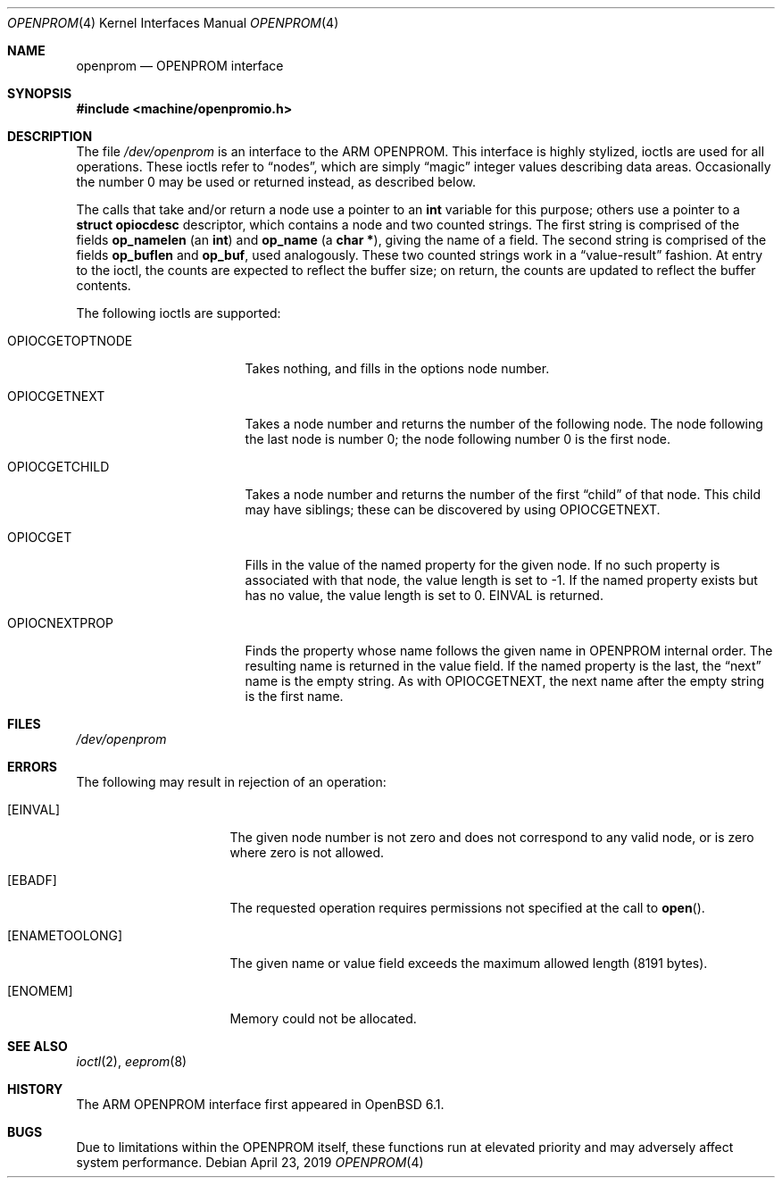 .\"	$OpenBSD: openprom.4,v 1.2 2019/04/23 17:46:28 denis Exp $
.\" Copyright (c) 1992, 1993
.\"	The Regents of the University of California.  All rights reserved.
.\"
.\" This software was developed by the Computer Systems Engineering group
.\" at Lawrence Berkeley Laboratory under DARPA contract BG 91-66 and
.\" contributed to Berkeley.
.\"
.\" Redistribution and use in source and binary forms, with or without
.\" modification, are permitted provided that the following conditions
.\" are met:
.\" 1. Redistributions of source code must retain the above copyright
.\"    notice, this list of conditions and the following disclaimer.
.\" 2. Redistributions in binary form must reproduce the above copyright
.\"    notice, this list of conditions and the following disclaimer in the
.\"    documentation and/or other materials provided with the distribution.
.\" 3. Neither the name of the University nor the names of its contributors
.\"    may be used to endorse or promote products derived from this software
.\"    without specific prior written permission.
.\"
.\" THIS SOFTWARE IS PROVIDED BY THE REGENTS AND CONTRIBUTORS ``AS IS'' AND
.\" ANY EXPRESS OR IMPLIED WARRANTIES, INCLUDING, BUT NOT LIMITED TO, THE
.\" IMPLIED WARRANTIES OF MERCHANTABILITY AND FITNESS FOR A PARTICULAR PURPOSE
.\" ARE DISCLAIMED.  IN NO EVENT SHALL THE REGENTS OR CONTRIBUTORS BE LIABLE
.\" FOR ANY DIRECT, INDIRECT, INCIDENTAL, SPECIAL, EXEMPLARY, OR CONSEQUENTIAL
.\" DAMAGES (INCLUDING, BUT NOT LIMITED TO, PROCUREMENT OF SUBSTITUTE GOODS
.\" OR SERVICES; LOSS OF USE, DATA, OR PROFITS; OR BUSINESS INTERRUPTION)
.\" HOWEVER CAUSED AND ON ANY THEORY OF LIABILITY, WHETHER IN CONTRACT, STRICT
.\" LIABILITY, OR TORT (INCLUDING NEGLIGENCE OR OTHERWISE) ARISING IN ANY WAY
.\" OUT OF THE USE OF THIS SOFTWARE, EVEN IF ADVISED OF THE POSSIBILITY OF
.\" SUCH DAMAGE.
.\"
.\"     from: @(#)openprom.4	8.1 (Berkeley) 6/5/93
.\"
.Dd $Mdocdate: April 23 2019 $
.Dt OPENPROM 4 arm64
.Os
.Sh NAME
.Nm openprom
.Nd OPENPROM interface
.Sh SYNOPSIS
.In machine/openpromio.h
.Sh DESCRIPTION
The file
.Pa /dev/openprom
is an interface to the ARM OPENPROM.
This interface is highly stylized,
ioctls are used for all operations.
These ioctls refer to
.Dq nodes ,
which are simply
.Dq magic
integer values describing data areas.
Occasionally the number 0 may be used or returned instead,
as described below.
.Pp
The calls that take and/or return a node
use a pointer to an
.Li int
variable for this purpose;
others use a pointer to a
.Li struct opiocdesc
descriptor,
which contains a node and two counted strings.
The first string is comprised of the fields
.Li op_namelen
(an
.Li int )
and
.Li op_name
(a
.Li "char *" ) ,
giving the name of a field.
The second string is comprised of the fields
.Li op_buflen
and
.Li op_buf ,
used analogously.
These two counted strings work in a
.Dq value-result
fashion.
At entry to the ioctl,
the counts are expected to reflect the buffer size;
on return,
the counts are updated to reflect the buffer contents.
.Pp
The following ioctls are supported:
.Bl -tag -width OPIOCGETOPTNODE
.It Dv OPIOCGETOPTNODE
Takes nothing, and fills in the options node number.
.It Dv OPIOCGETNEXT
Takes a node number and returns the number of the following node.
The node following the last node is number 0;
the node following number 0 is the first node.
.It Dv OPIOCGETCHILD
Takes a node number and returns the number of the first
.Dq child
of that node.
This child may have siblings; these can be discovered by using
.Dv OPIOCGETNEXT .
.It Dv OPIOCGET
Fills in the value of the named property for the given node.
If no such property is associated with that node,
the value length is set to -1.
If the named property exists but has no value,
the value length is set to 0.
.Dv EINVAL
is returned.
.It Dv OPIOCNEXTPROP
Finds the property whose name follows the given name
in OPENPROM internal order.
The resulting name is returned in the value field.
If the named property is the last, the
.Dq next
name is the empty string.
As with
.Dv OPIOCGETNEXT ,
the next name after the empty string is the first name.
.El
.Sh FILES
.Pa /dev/openprom
.Sh ERRORS
The following may result in rejection of an operation:
.Bl -tag -width "[ENAMETOOLONG]"
.It Bq Er EINVAL
The given node number
is not zero
and does not correspond to any valid node,
or is zero where zero is not allowed.
.It Bq Er EBADF
The requested operation requires permissions not specified at the call to
.Fn open .
.It Bq Er ENAMETOOLONG
The given name or value field
exceeds the maximum allowed length (8191 bytes).
.It Bq Er ENOMEM
Memory could not be allocated.
.El
.Sh SEE ALSO
.Xr ioctl 2 ,
.Xr eeprom 8
.Sh HISTORY
The ARM OPENPROM interface first appeared in
.Ox 6.1 .
.Sh BUGS
Due to limitations within the OPENPROM itself,
these functions run at elevated priority
and may adversely affect system performance.
